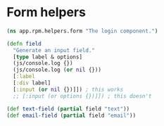 * Form helpers

#+BEGIN_SRC clojure :tangle rpm/helpers/form.cljs :mkdirp yes
  (ns app.rpm.helpers.form "The login component.")

  (defn field
    "Generate an input field."
    [type label & options]
    (js/console.log {})
    (js/console.log (or nil {}))
    [:label
    [:div label]
    [:input (or nil {})]]) ; this works
    ;; [:input (or options {})]]) ; this doesn't

  (def text-field (partial field "text"))
  (def email-field (partial field "email"))
#+END_SRC
